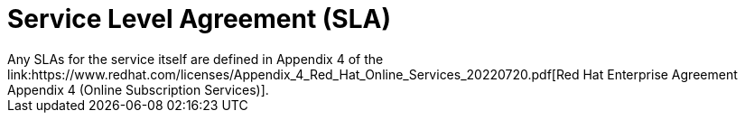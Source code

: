 
// Module included in the following assemblies:
//
// * assemblies/rosa-service-definition.adoc
:_content-type: CONCEPT
[id="rosa-sdpolicy-sla_{context}"]
= Service Level Agreement (SLA)
Any SLAs for the service itself are defined in Appendix 4 of the link:https://www.redhat.com/licenses/Appendix_4_Red_Hat_Online_Services_20220720.pdf[Red Hat Enterprise Agreement Appendix 4 (Online Subscription Services)].
